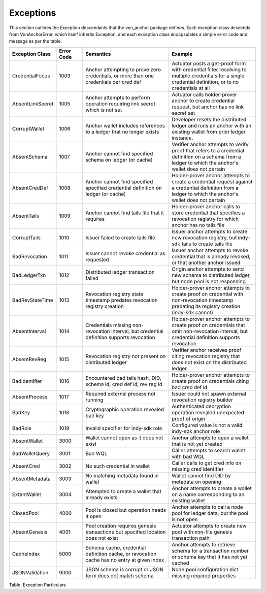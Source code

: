 ****************************
Exceptions
****************************

This section outlines the Exception descendants that the von_anchor package defines. Each exception class descends from VonAnchorError, which itself inherits Exception, and each exception class encapsulates a simple error code and message as per the table.

.. csv-table::
   :header: "Exception Class", "Error Code", "Semantics", "Example"
   :widths: 20, 15, 50, 50


    "CredentialFocus", "1003", "Anchor attempting to prove zero credentials, or more than one credentials per cred def", "Actuator posts a get-proof form with credential filter resolving to multiple credentials for a single credential definition, or to no credentials at all"
    "AbsentLinkSecret", "1005", "Anchor attempts to perform operation requiring link secret which is not set", "Actuator calls holder-prover anchor to create credential request, but anchor has no link secret set"
    "CorruptWallet", "1006", "Anchor wallet includes references to a ledger that no longer exists", "Developer resets the distributed ledger and runs an anchor with an existing wallet from prior ledger instance."
    "AbsentSchema", "1007", "Anchor cannot find specified schema on ledger (or cache)", "Verifier anchor attempts to verify proof that refers to a credential definition on a schema from a ledger to which the anchor's wallet does not pertain"
    "AbsentCredDef", "1008", "Anchor cannot find specified specified credential definition on ledger (or cache)", "Holder-prover anchor attempts to create a credential request against a credential definition from a ledger to which the anchor's wallet does not pertain"
    "AbsentTails", "1009", "Anchor cannot find tails file that it requires", "Holder-prover anchor calls to store credential that specifies a revocation registry for which anchor has no tails file"
    "CorruptTails", "1010", "Issuer failed to create tails file", "Issuer anchor attempts to create new revocation registry, but indy-sdk fails to create tails file"
    "BadRevocation", "1011", "Issuer cannot revoke credential as requested", "Issuer anchor attempts to revoke credential that is already revoked, or that another anchor issued"
    "BadLedgerTxn", "1012", "Distributed ledger transaction failed", "Origin anchor attempts to send new schema to distributed ledger, but node pool is not responding"
    "BadRevStateTime", "1013", "Revocation registry state timestamp predates revocation registry creation", "Holder-prover anchor attempts to create proof on credential with non-revocation timestamp predating its registry creation (indy-sdk cannot)"
    "AbsentInterval", "1014", "Credentials missing non-revocation interval, but credential definition supports revocation", "Holder-prover anchor attempts to create proof on credentials that omit non-revocation interval, but credential definition supports revocation"
    "AbsentRevReg", "1015", "Revocation registry not present on distributed ledger", "Verifier anchor receives proof citing revocation registry that does not exist on the distributed ledger"
    "BadIdentifier", "1016", "Encountered bad tails hash, DID, schema id, cred def id, rev reg id", "Holder-prover anchor attempts to create proof on credentials citing bad cred def id"
    "AbsentProcess", "1017", "Required external process not running", "Issuer could not spawn external revocation registry builder"
    "BadKey", "1018", "Cryptographic operation revealed bad key", "Authenticated decryption operation revealed unexpected proof of origin"
    "BadRole", "1019", "Invalid specifier for indy-sdk role", "Configured value is not a valid indy-sdk anchor role"
    "AbsentWallet", "3000", "Wallet cannot open as it does not exist", "Anchor attempts to open a wallet that is not yet created"
    "BadWalletQuery", "3001", "Bad WQL", "Caller attempts to search wallet with bad WQL"
    "AbsentCred", "3002", "No such credential in wallet", "Caller calls to get cred info on missing cred identifier"
    "AbsentMetadata", "3003", "No matching metadata found in wallet", "Wallet cannot find DID by metadata on opening"
    "ExtantWallet", "3004", "Attempted to create a wallet that already exists", "Anchor attempts to create a wallet on a name corresponding to an existing wallet"
    "ClosedPool", "4000", "Pool is closed but operation needs it open", "Anchor attempts to call a node pool for ledger data, but the pool is not open"
    "AbsentGenesis", "4001", "Pool creation requires genesis transactions but specified location does not exist", "Actuator attempts to create new pool with non-file genesis transaction path"
    "CacheIndex", "5000", "Schema cache, credential definition cache, or revocation cache has no entry at given index", "Anchor attempts to retrieve schema for a transaction number or schema key that it has not yet cached"
    "JSONValidation", "9000", "JSON schema is corrupt or JSON form does not match schema", "Node pool configuration dict missing required properties"

Table: Exception Particulars
